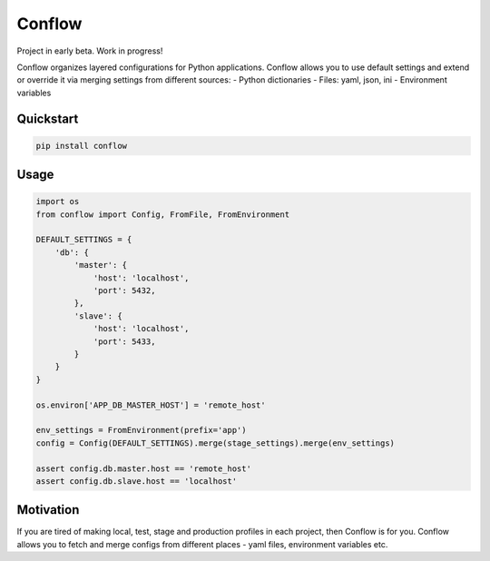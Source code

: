 =======
Conflow
=======

.. image:: https://travis-ci.org/singulared/conflow.svg?branch=master
    :target: https://travis-ci.org/singulared/conflow
.. image:: https://codecov.io/gh/singulared/conflow/branch/master/graph/badge.svg
  :target: https://codecov.io/gh/singulared/conflow

Project in early beta. Work in progress!

Conflow organizes layered configurations for Python applications.
Conflow allows you to use default settings and extend or override it
via merging settings from different sources:
- Python dictionaries
- Files: yaml, json, ini
- Environment variables

Quickstart
==========

.. code-block:: bash

  pip install conflow

Usage
=====

.. code-block:: python

  import os
  from conflow import Config, FromFile, FromEnvironment

  DEFAULT_SETTINGS = {
      'db': {
          'master': {
              'host': 'localhost',
              'port': 5432,
          },
          'slave': {
              'host': 'localhost',
              'port': 5433,
          }
      }
  }

  os.environ['APP_DB_MASTER_HOST'] = 'remote_host'

  env_settings = FromEnvironment(prefix='app')
  config = Config(DEFAULT_SETTINGS).merge(stage_settings).merge(env_settings)

  assert config.db.master.host == 'remote_host'
  assert config.db.slave.host == 'localhost'

Motivation
==========
If you are tired of making local, test, stage and production profiles in each project, then Conflow is for you.
Conflow allows you to fetch and merge configs from different places - yaml files, environment variables etc.
